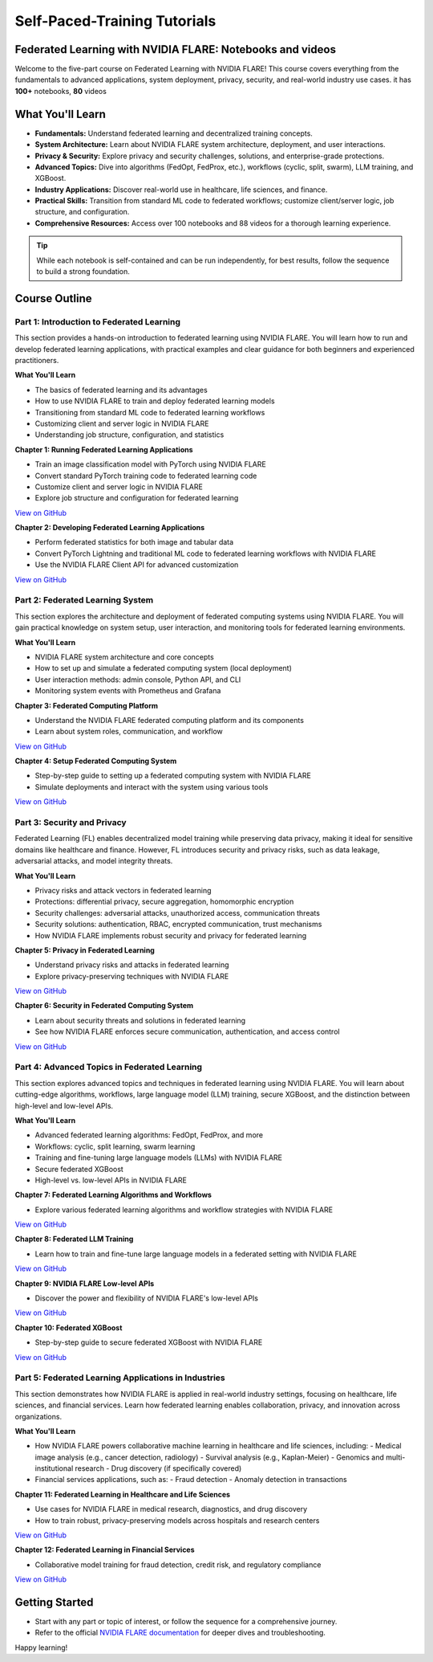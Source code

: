 .. _self_paced_training:

Self-Paced-Training Tutorials
==============================

Federated Learning with NVIDIA FLARE: Notebooks and videos
----------------------------------------------------------
Welcome to the five-part course on Federated Learning with NVIDIA FLARE!
This course covers everything from the fundamentals to advanced applications, system deployment, privacy, security, and real-world industry use cases.
it has **100+** notebooks, **80** videos


What You'll Learn
-----------------

- **Fundamentals:**  
  Understand federated learning and decentralized training concepts.
- **System Architecture:**  
  Learn about NVIDIA FLARE system architecture, deployment, and user interactions.
- **Privacy & Security:**  
  Explore privacy and security challenges, solutions, and enterprise-grade protections.
- **Advanced Topics:**  
  Dive into algorithms (FedOpt, FedProx, etc.), workflows (cyclic, split, swarm), LLM training, and XGBoost.
- **Industry Applications:**  
  Discover real-world use in healthcare, life sciences, and finance.
- **Practical Skills:**  
  Transition from standard ML code to federated workflows; customize client/server logic, job structure, and configuration.
- **Comprehensive Resources:**  
  Access over 100 notebooks and 88 videos for a thorough learning experience.

.. tip::

   While each notebook is self-contained and can be run independently, for best results, follow the sequence to build a strong foundation.

Course Outline
--------------

Part 1: Introduction to Federated Learning
^^^^^^^^^^^^^^^^^^^^^^^^^^^^^^^^^^^^^^^^^^

This section provides a hands-on introduction to federated learning using NVIDIA FLARE. You will learn how to run and develop federated learning applications, with practical examples and clear guidance for both beginners and experienced practitioners.

**What You'll Learn**

- The basics of federated learning and its advantages
- How to use NVIDIA FLARE to train and deploy federated learning models
- Transitioning from standard ML code to federated learning workflows
- Customizing client and server logic in NVIDIA FLARE
- Understanding job structure, configuration, and statistics

**Chapter 1: Running Federated Learning Applications**

- Train an image classification model with PyTorch using NVIDIA FLARE
- Convert standard PyTorch training code to federated learning code
- Customize client and server logic in NVIDIA FLARE
- Explore job structure and configuration for federated learning

`View on GitHub <https://github.com/NVIDIA/NVFlare/blob/main/examples/tutorials/self-paced-training/part-1_federated_learning_introduction/chapter-1_running_federated_learning_applications/01.0_introduction/introduction.ipynb>`_

**Chapter 2: Developing Federated Learning Applications**

- Perform federated statistics for both image and tabular data
- Convert PyTorch Lightning and traditional ML code to federated learning workflows with NVIDIA FLARE
- Use the NVIDIA FLARE Client API for advanced customization

`View on GitHub <https://github.com/NVIDIA/NVFlare/blob/main/examples/tutorials/self-paced-training/part-1_federated_learning_introduction/chapter-2_develop_federated_learning_applications/02.0_introduction/introduction.ipynb>`_

Part 2: Federated Learning System
^^^^^^^^^^^^^^^^^^^^^^^^^^^^^^^^^

This section explores the architecture and deployment of federated computing systems using NVIDIA FLARE. You will gain practical knowledge on system setup, user interaction, and monitoring tools for federated learning environments.

**What You'll Learn**

- NVIDIA FLARE system architecture and core concepts
- How to set up and simulate a federated computing system (local deployment)
- User interaction methods: admin console, Python API, and CLI
- Monitoring system events with Prometheus and Grafana

**Chapter 3: Federated Computing Platform**

- Understand the NVIDIA FLARE federated computing platform and its components
- Learn about system roles, communication, and workflow

`View on GitHub <https://github.com/NVIDIA/NVFlare/blob/main/examples/tutorials/self-paced-training/part-2_federated_learning_system/chapter-3_federated_computing_platform/03.0_introduction/introduction.ipynb>`_

**Chapter 4: Setup Federated Computing System**

- Step-by-step guide to setting up a federated computing system with NVIDIA FLARE
- Simulate deployments and interact with the system using various tools

`View on GitHub <https://github.com/NVIDIA/NVFlare/blob/main/examples/tutorials/self-paced-training/part-2_federated_learning_system/chapter-4_setup_federated_system/04.0_introduction/introduction.ipynb>`_

Part 3: Security and Privacy
^^^^^^^^^^^^^^^^^^^^^^^^^^^^

Federated Learning (FL) enables decentralized model training while preserving data privacy, making it ideal for sensitive domains like healthcare and finance. However, FL introduces security and privacy risks, such as data leakage, adversarial attacks, and model integrity threats.

**What You'll Learn**

- Privacy risks and attack vectors in federated learning
- Protections: differential privacy, secure aggregation, homomorphic encryption
- Security challenges: adversarial attacks, unauthorized access, communication threats
- Security solutions: authentication, RBAC, encrypted communication, trust mechanisms
- How NVIDIA FLARE implements robust security and privacy for federated learning

**Chapter 5: Privacy in Federated Learning**

- Understand privacy risks and attacks in federated learning
- Explore privacy-preserving techniques with NVIDIA FLARE

`View on GitHub <https://github.com/NVIDIA/NVFlare/blob/main/examples/tutorials/self-paced-training/part-3_security_and_privacy/chapter-5_Privacy_In_Federated_Learning/05.0_introduction/introduction.ipynb>`_

**Chapter 6: Security in Federated Computing System**

- Learn about security threats and solutions in federated learning
- See how NVIDIA FLARE enforces secure communication, authentication, and access control

`View on GitHub <https://github.com/NVIDIA/NVFlare/blob/main/examples/tutorials/self-paced-training/part-3_security_and_privacy/chapter-6_Security_in_federated_compute_system/06.0_introduction/introduction.ipynb>`_

Part 4: Advanced Topics in Federated Learning
^^^^^^^^^^^^^^^^^^^^^^^^^^^^^^^^^^^^^^^^^^^^^

This section explores advanced topics and techniques in federated learning using NVIDIA FLARE. You will learn about cutting-edge algorithms, workflows, large language model (LLM) training, secure XGBoost, and the distinction between high-level and low-level APIs.

**What You'll Learn**

- Advanced federated learning algorithms: FedOpt, FedProx, and more
- Workflows: cyclic, split learning, swarm learning
- Training and fine-tuning large language models (LLMs) with NVIDIA FLARE
- Secure federated XGBoost
- High-level vs. low-level APIs in NVIDIA FLARE

**Chapter 7: Federated Learning Algorithms and Workflows**

- Explore various federated learning algorithms and workflow strategies with NVIDIA FLARE

`View on GitHub <https://github.com/NVIDIA/NVFlare/blob/main/examples/tutorials/self-paced-training/part-4_advanced_federated_learning/chapter-7_algorithms_and_workflows/07.0_introduction/introduction.ipynb>`_

**Chapter 8: Federated LLM Training**

- Learn how to train and fine-tune large language models in a federated setting with NVIDIA FLARE

`View on GitHub <https://github.com/NVIDIA/NVFlare/blob/main/examples/tutorials/self-paced-training/part-4_advanced_federated_learning/chapter-8_federated_LLM_training/08.0_introduction/introduction.ipynb>`_

**Chapter 9: NVIDIA FLARE Low-level APIs**

- Discover the power and flexibility of NVIDIA FLARE's low-level APIs

`View on GitHub <https://github.com/NVIDIA/NVFlare/blob/main/examples/tutorials/self-paced-training/part-4_advanced_federated_learning/chapter-9_flare_low_level_apis/09.0_introduction/introduction.ipynb>`_

**Chapter 10: Federated XGBoost**

- Step-by-step guide to secure federated XGBoost with NVIDIA FLARE

`View on GitHub <https://github.com/NVIDIA/NVFlare/blob/main/examples/tutorials/self-paced-training/part-4_advanced_federated_learning/chapter-10_federated_XGBoost/10.0_introduction/introduction.ipynb>`_

Part 5: Federated Learning Applications in Industries
^^^^^^^^^^^^^^^^^^^^^^^^^^^^^^^^^^^^^^^^^^^^^^^^^^^^^

This section demonstrates how NVIDIA FLARE is applied in real-world industry settings, focusing on healthcare, life sciences, and financial services. Learn how federated learning enables collaboration, privacy, and innovation across organizations.

**What You'll Learn**

- How NVIDIA FLARE powers collaborative machine learning in healthcare and life sciences, including:
  - Medical image analysis (e.g., cancer detection, radiology)
  - Survival analysis (e.g., Kaplan-Meier)
  - Genomics and multi-institutional research
  - Drug discovery (if specifically covered)
- Financial services applications, such as:
  - Fraud detection
  - Anomaly detection in transactions

**Chapter 11: Federated Learning in Healthcare and Life Sciences**

- Use cases for NVIDIA FLARE in medical research, diagnostics, and drug discovery
- How to train robust, privacy-preserving models across hospitals and research centers

`View on GitHub <https://github.com/NVIDIA/NVFlare/blob/main/examples/tutorials/self-paced-training/part-5_federated_learning_applications_in_industries/chapter-11_federated_learning_in_healthcare_lifescience/11.0_introduction/introduction.ipynb>`_

**Chapter 12: Federated Learning in Financial Services**

- Collaborative model training for fraud detection, credit risk, and regulatory compliance

`View on GitHub <https://github.com/NVIDIA/NVFlare/blob/main/examples/tutorials/self-paced-training/part-5_federated_learning_applications_in_industries/chapter-12_federated_learning_in_financial_services/12.0_introduction/introduction.ipynb>`_

Getting Started
---------------

- Start with any part or topic of interest, or follow the sequence for a comprehensive journey.
- Refer to the official `NVIDIA FLARE documentation <https://nvflare.readthedocs.io/>`_ for deeper dives and troubleshooting.

Happy learning!